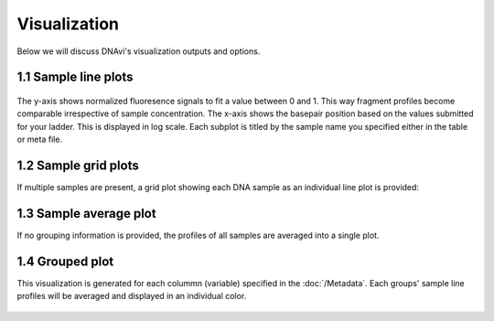 Visualization
===================

Below we will discuss DNAvi's visualization outputs and options.


1.1 Sample line plots
""""""""""""""""""""""""""

            .. image:: _static/example_sample.png
                :width: 400
                :alt: Single sample line plot


The y-axis shows normalized fluoresence signals to fit a value between 0 and 1. This way fragment
profiles become comparable irrespective of sample concentration. The x-axis shows the basepair
position based on the values submitted for your ladder. This is displayed in log scale. Each subplot
is titled by the sample name you specified either in the table or meta file.



1.2 Sample grid plots
""""""""""""""""""""""""""

If multiple samples are present, a grid plot showing each DNA sample as an individual line plot is provided:

.. image:: _static/example_sample_grid.png
    :width: 700
    :alt: Single sample line plot


1.3 Sample average plot
""""""""""""""""""""""""""

If no grouping information is provided, the profiles of all samples are averaged into a single plot.

            .. image:: _static/example_all_samples.png
                :width: 400
                :alt: All sample av line plot


1.4 Grouped plot
""""""""""""""""""""""""""

This visualization is generated for each colummn (variable) specified in the :doc:`/Metadata`.
Each groups' sample line profiles will be averaged and displayed in an individual color.

            .. image:: _static/example_nomarker.png
                :width: 400
                :alt: Single sample line plot

